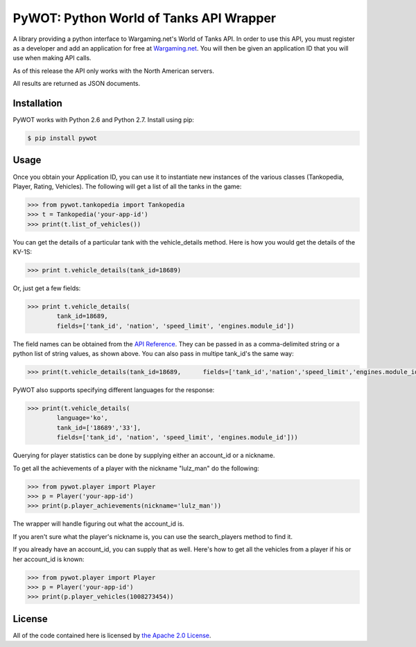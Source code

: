 .. _main_page:

PyWOT: Python World of Tanks API Wrapper
========================================

.. begin_description

.. image:: https://travis-ci.org/mattselph/pywot.svg?branch=master
		   :target: https://travis-ci.org/mattselph/pywot

A library providing a python interface to Wargaming.net's World of Tanks API.  In order to use this API, you must register as a developer and add an application for free at `Wargaming.net <https://na.wargaming.net/developers>`_.  You will then be given an application ID that you will use when making API calls.  

As of this release the API only works with the North American servers.

All results are returned as JSON documents.

.. end_description

.. begin_installation:

Installation
------------

PyWOT works with Python 2.6 and Python 2.7. Install using pip:

.. code-block:: bash

	$ pip install pywot

.. end_installation

.. begin_usage

Usage
-----

Once you obtain your Application ID, you can use it to instantiate new instances of the various classes (Tankopedia, Player, Rating, Vehicles).  The following will get a list of all the tanks in the game:

.. code-block:: pycon
	
	>>> from pywot.tankopedia import Tankopedia	
	>>> t = Tankopedia('your-app-id')
	>>> print(t.list_of_vehicles())

You can get the details of a particular tank with the vehicle_details method.  Here is how you would get the details of the KV-1S:

.. code-block:: pycon
	
	>>> print t.vehicle_details(tank_id=18689)

Or, just get a few fields:

.. code-block:: pycon

	>>> print t.vehicle_details(
		tank_id=18689, 
		fields=['tank_id', 'nation', 'speed_limit', 'engines.module_id'])

The field names can be obtained from the `API Reference <https://na.wargaming.net/developers/api_reference/wot/account/list>`_.  They can be passed in as a comma-delimited string or a python list of string values, as shown above.  You can also pass in multipe tank_id's the same way:

.. code-block:: pycon

	>>> print(t.vehicle_details(tank_id=18689, 	fields=['tank_id','nation','speed_limit','engines.module_id']))

PyWOT also supports specifying different languages for the response:

.. code-block:: pycon

	>>> print(t.vehicle_details(
		language='ko', 
		tank_id=['18689','33'], 
		fields=['tank_id', 'nation', 'speed_limit', 'engines.module_id']))

Querying for player statistics can be done by supplying either an account_id or a nickname.

To get all the achievements of a player with the nickname "lulz_man" do the following:

.. code-block:: pycon

	>>> from pywot.player import Player
	>>> p = Player('your-app-id')
	>>> print(p.player_achievements(nickname='lulz_man'))

The wrapper will handle figuring out what the account_id is.  

If you aren't sure what the player's nickname is, you can use the search_players method to find it.

If you already have an account_id, you can supply that as well.  Here's how to get all the vehicles from a player if his or her account_id is known:

.. code-block:: pycon

	>>> from pywot.player import Player
	>>> p = Player('your-app-id')
	>>> print(p.player_vehicles(1008273454))

.. end_usage

.. begin_license

License
-------

All of the code contained here is licensed by
`the Apache 2.0 License <https://github.com/mattselph/pywot/blob/master/LICENSE>`_.

.. end_license